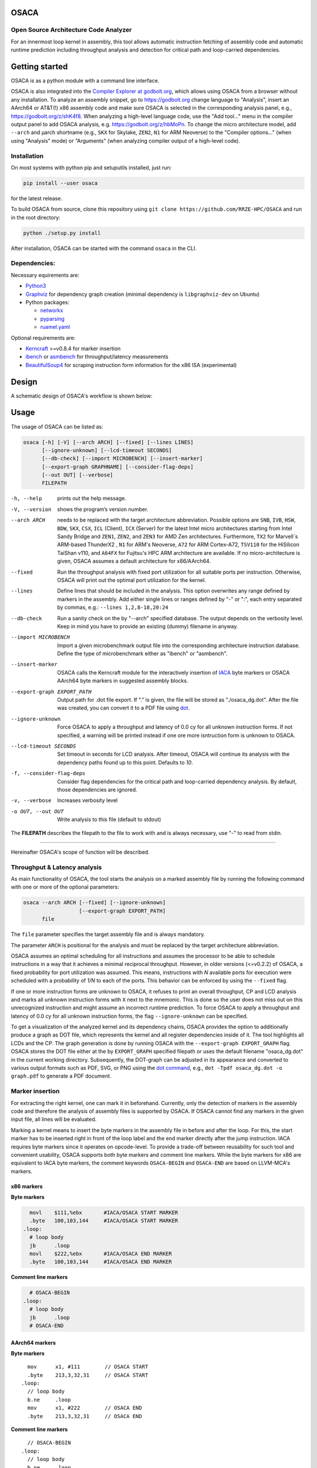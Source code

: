 .. image:: docs/img/osaca-logo.png
   :alt: OSACA logo
   :width: 80%
   
OSACA
=====

Open Source Architecture Code Analyzer
--------------------------------------

For an innermost loop kernel in assembly, this tool allows automatic instruction fetching of assembly code and automatic runtime prediction including throughput analysis and detection for critical path and loop-carried dependencies.

.. image:: https://github.com/RRZE-HPC/OSACA/workflows/test-n-publish/badge.svg?branch=master&event=push
    :target: https://github.com/RRZE-HPC/OSACA/actions
    :alt: Build Status

.. image:: https://codecov.io/github/RRZE-HPC/OSACA/coverage.svg?branch=master
    :target: https://codecov.io/github/RRZE-HPC/OSACA?branch=master
    :alt: Code Coverage

.. image:: https://readthedocs.org/projects/osaca/badge/?version=latest
    :target: https://osaca.readthedocs.io/en/latest/?badge=latest
    :alt: Documentation Status

.. image:: https://img.shields.io/badge/read-the_docs-blue
    :target: https://osaca.readthedocs.io/
    :alt: Docs

.. image:: https://img.shields.io/badge/code%20style-black-000000.svg
    :target: https://github.com/ambv/black
    :alt: Code Style

Getting started
===============
OSACA is as a python module with a command line interface.

OSACA is also integrated into the `Compiler Explorer at godbolt.org <https://godbolt.org>`_, which allows using OSACA from a browser without any installation. To analyze an assembly snippet, go to https://godbolt.org change language to "Analysis", insert an AArch64 or AT&T(!) x86 assembly code and make sure OSACA is selected in the corresponding analysis panel, e.g., https://godbolt.org/z/shK4f8. When analyzing a high-level language code, use the "Add tool..." menu in the compiler output panel to add OSACA analysis, e.g. https://godbolt.org/z/hbMoPn. To change the micro architecture model, add ``--arch`` and µarch shortname (e.g., ``SKX`` for Skylake, ``ZEN2``, ``N1`` for ARM Neoverse) to the "Compiler options..." (when using "Analysis" mode) or "Arguments" (when analyzing compiler output of a high-level code).

Installation
------------
On most systems with python pip and setuputils installed, just run:

.. code:: bash

    pip install --user osaca

for the latest release.

To build OSACA from source, clone this repository using ``git clone https://github.com/RRZE-HPC/OSACA`` and run in the root directory:

.. code:: bash

   python ./setup.py install

After installation, OSACA can be started with the command ``osaca`` in the CLI.

Dependencies:
-------------
Necessary equirements are:

-  `Python3 <https://www.python.org/>`_
-  `Graphviz <https://www.graphviz.org/>`_ for dependency graph creation (minimal dependency is ``libgraphviz-dev`` on Ubuntu)
-  Python packages:

   -  `networkx <https://networkx.org/>`_
   -  `pyparsing <https://github.com/pyparsing/pyparsing>`_
   -  `ruamel.yaml <https://pypi.org/project/ruamel.yaml/>`_

Optional requirements are:

-  `Kerncraft <https://github.com/RRZE-HPC/kerncraft>`__ >=v0.8.4 for marker insertion
-   `ibench <https://github.com/RRZE-HPC/ibench>`__ or `asmbench <https://github.com/RRZE-HPC/asmbench/>`__ for throughput/latency measurements
- `BeautifulSoup4 <https://www.crummy.com/software/BeautifulSoup/bs4/doc/>`__ for scraping instruction form information for the x86 ISA (experimental)

Design
======
A schematic design of OSACA's workflow is shown below:

.. image:: docs/img/osaca-workflow.png
   :alt: OSACA workflow
   :width: 80%

Usage
=====

The usage of OSACA can be listed as:

.. code:: bash

    osaca [-h] [-V] [--arch ARCH] [--fixed] [--lines LINES]
    	  [--ignore-unknown] [--lcd-timeout SECONDS]
    	  [--db-check] [--import MICROBENCH] [--insert-marker]
          [--export-graph GRAPHNAME] [--consider-flag-deps]
          [--out OUT] [--verbose]
          FILEPATH

-h, --help
  prints out the help message.
-V, --version
  shows the program’s version number.
--arch ARCH
  needs to be replaced with the target architecture abbreviation.
  Possible options are ``SNB``, ``IVB``, ``HSW``, ``BDW``, ``SKX``, ``CSX``, ``ICL`` (Client), ``ICX`` (Server) for the latest Intel micro architectures starting from Intel Sandy Bridge and ``ZEN1``, ``ZEN2``, and ``ZEN3`` for AMD Zen architectures.
  Furthermore, ``TX2`` for Marvell`s ARM-based ThunderX2 , ``N1`` for ARM's Neoverse, ``A72`` for ARM Cortex-A72, ``TSV110`` for the HiSilicon TaiShan v110,  and ``A64FX`` for Fujitsu's HPC ARM architecture are available.
  If no micro-architecture is given, OSACA assumes a default architecture for x86/AArch64.
--fixed
  Run the throughput analysis with fixed port utilization for all suitable ports per instruction.
  Otherwise, OSACA will print out the optimal port utilization for the kernel.
--lines
  Define lines that should be included in the analysis. This option overwrites any range defined by markers in the assembly. Add either single lines or ranges defined
  by "-" or ":", each entry separated by commas, e.g.: ``--lines 1,2,8-18,20:24``
--db-check
  Run a sanity check on the by "--arch" specified database.
  The output depends on the verbosity level.
  Keep in mind you have to provide an existing (dummy) filename in anyway.
--import MICROBENCH
  Import a given microbenchmark output file into the corresponding architecture instruction database.
  Define the type of microbenchmark either as "ibench" or "asmbench".
--insert-marker
  OSACA calls the Kerncraft module for the interactively insertion of `IACA <https://software.intel.com/en-us/articles/intel-architecture-code-analyzer>`__ byte markers or OSACA AArch64 byte markers in suggested assembly blocks.
--export-graph EXPORT_PATH
  Output path for .dot file export. If "." is given, the file will be stored as "./osaca_dg.dot".
  After the file was created, you can convert it to a PDF file using `dot <https://graphviz.gitlab.io/_pages/pdf/dotguide.pdf>`__.
--ignore-unknown
  Force OSACA to apply a throughput and latency of 0.0 cy for all unknown instruction forms.
  If not specified, a warning will be printed instead if one ore more isntruction form is unknown to OSACA.
--lcd-timeout SECONDS
  Set timeout in seconds for LCD analysis. After timeout, OSACA will continue its analysis with the dependency paths found up to this point.
  Defaults to `10`.
-f, --consider-flag-deps
  Consider flag dependencies for the critical path and loop-carried dependency analysis. By default, those dependencies are ignored.
-v, --verbose
  Increases verbosity level
-o OUT, --out OUT
  Write analysis to this file (default to stdout)

The **FILEPATH** describes the filepath to the file to work with and is always necessary, use "-" to read from stdin.

______________________

Hereinafter OSACA's scope of function will be described.

Throughput & Latency analysis
-----------------------------
As main functionality of OSACA, the tool starts the analysis on a marked assembly file by running the following command with one or more of the optional parameters:

.. code-block:: bash

    osaca --arch ARCH [--fixed] [--ignore-unknown]
                      [--export-graph EXPORT_PATH]
          file

The ``file`` parameter specifies the target assembly file and is always mandatory.

The parameter ``ARCH`` is positional for the analysis and must be replaced by the target architecture abbreviation.

OSACA assumes an optimal scheduling for all instructions and assumes the processor to be able to schedule instructions in a way that it achieves a minimal reciprocal throughput.
However, in older versions (<=v0.2.2) of OSACA, a fixed probability for port utilization was assumed.
This means, instructions with *N* available ports for execution were scheduled with a probability of *1/N* to each of the ports.
This behavior can be enforced by using the ``--fixed`` flag.

If one or more instruction forms are unknown to OSACA, it refuses to print an overall throughput, CP and
LCD analysis and marks all unknown instruction forms with ``X`` next to the mnemonic.
This is done so the user does not miss out on this unrecognized instruction and might assume an incorrect runtime prediction.
To force OSACA to apply a throughput and latency of 0.0 cy for all unknown instruction forms, the flag ``--ignore-unknown`` can be specified.

To get a visualization of the analyzed kernel and its dependency chains, OSACA provides the option to additionally produce a graph as DOT file, which represents the kernel and all register dependencies inside of it.
The tool highlights all LCDs and the CP.
The graph generation is done by running OSACA with the ``--export-graph EXPORT_GRAPH`` flag.
OSACA stores the DOT file either at the by ``EXPORT_GRAPH`` specified filepath or uses the default filename "osaca_dg.dot" in the current working directory.
Subsequently, the DOT-graph can be adjusted in its appearance and converted to various output formats such as PDF, SVG, or PNG using the `dot command <https://graphviz.gitlab.io/_pages/pdf/dotguide.pdf>`__, e.g., ``dot -Tpdf osaca_dg.dot -o
graph.pdf`` to generate a PDF document.

Marker insertion
----------------
For extracting the right kernel, one can mark it in beforehand.
Currently, only the detection of markers in the assembly code and therefore the analysis of assembly files is supported by OSACA.
If OSACA cannot find any markers in the given input file, all lines will be evaluated.

Marking a kernel means to insert the byte markers in the assembly file in before and after the loop.
For this, the start marker has to be inserted right in front of the loop label and the end marker directly after the jump instruction.
IACA requires byte markers since it operates on opcode-level.
To provide a trade-off between reusability for such tool and convenient usability, OSACA supports both byte markers and comment line markers.
While the byte markers for x86 are equivalent to IACA byte markers, the comment keywords ``OSACA-BEGIN`` and ``OSACA-END`` are based on LLVM-MCA's markers.

x86 markers
^^^^^^^^^^^
**Byte markers**

.. code-block:: asm

      movl    $111,%ebx       #IACA/OSACA START MARKER
      .byte   100,103,144     #IACA/OSACA START MARKER
    .loop:
      # loop body
      jb      .loop
      movl    $222,%ebx       #IACA/OSACA END MARKER
      .byte   100,103,144     #IACA/OSACA END MARKER

**Comment line markers**

.. code-block:: asm

      # OSACA-BEGIN
    .loop:
      # loop body
      jb      .loop
      # OSACA-END

AArch64 markers
^^^^^^^^^^^^^^^
**Byte markers**

::

      mov      x1, #111        // OSACA START
      .byte    213,3,32,31     // OSACA START
    .loop:
      // loop body
      b.ne     .loop
      mov      x1, #222        // OSACA END
      .byte    213,3,32,31     // OSACA END
    
**Comment line markers**

::
 
      // OSACA-BEGIN
    .loop:
      // loop body
      b.ne     .loop
      // OSACA-END

OSACA in combination with Kerncraft provides a functionality for the automatic detection of possible loop kernels and inserting markers.
This can be done by using the ``--insert-marker`` flag together with the path to the target assembly file and the target architecture.

Benchmark import
----------------
OSACA supports the automatic integration of new instruction forms by parsing the output of the micro-
benchmark tools `asmbench <https://github.com/RRZE-HPC/asmbench>`__ and `ibench <https://github.com/RRZE-HPC/ibench>`__.
This can be achieved by running OSACA with the command line option ``--import MICROBENCH``:

.. code-block:: bash

  osaca --arch ARCH --import MICROBENCH file

``MICROBENCH`` specifies one of the currently supported benchmark tools, i.e., "asmbench" or "ibench".
``ARCH`` defines the abbreviation of the target architecture for which the instructions will be added and file must be the path to the generated output file of the benchmark.
The format of this file has to match either the basic command line output of ibench, e.g.,

::

  [INSTRUCTION FORM]-TP:    0.500 (clock cycles)    [DEBUG - result: 1.000000]
  [INSTRUCTION FORM]-LT:    4.000 (clock cycles)    [DEBUG - result: 1.000000]

or the command line output of asmbench including the name of the instruction form in a separate line at the
beginning, e.g.:

::

  [INSTRUCTION FORM]
  Latency: 4.00 cycle
  Throughput: 0.50 cycle
  
  
Note that there must be an empty line after each throughput measurement as part of the output so that one instruction form entry consists of four (4) lines.

To let OSACA import the instruction form with the correct operands, the naming conventions for the instruction form name must be followed:

* The first part of the name is the mnemonic and ends with the character "``-``" (not part of the mnemonic in the DB).

* The second part of the name are the operands. Each operand must be separated from another operand by the character "``_``".

* For each **x86** operand, one of the following symbols must be used:

  * "``r``" for general purpose registers (rax, edi, r9, ...)
  * "``x``", "``y``", or "``z``" for xmm, ymm, or zmm registers, respectively
  * "``i``" for immediates
  * "``m``" for a memory address. Add "``b``" if the memory address contains a base register, "``o``" if it contains an offset,
    "``i``" if it contains an index register, and "``s``" if the index register additionally has a scale factor of *more* than 1.

* For each **AArch64** operand, one of the following symbols must be used:

  * "``w``", "``x``", "``b``", "``h``", "``s``", "``d``", or "``q``" for registers with the corresponding prefix.
  * "``v``" followed by a single character ("``b``", "``h``", "``s``", or "``d``") for vector registers with the corresponding lane width of the second character.
    If no second character is given, OSACA assumes a lane width of 64 bit (``d``) as default.
  * "``i``" for immediates
  * "``m``" for a memory address. Add "``b``" if the memory address contains a base register, "``o``" if it contains an offset,
    "``i``" if it contains an index register, and "``s``" if the index register additionally has a scale factor of *more* 
    than 1. Add "``r``" if the address format uses pre-indexing and "``p``" if it uses post-indexing.
 
Valid instruction form examples for x86 are ``vaddpd-x_x_x``, ``mov-r_mboi``, and ``vfmadd213pd-mbis_y_y``. 

Valid instruction form examples for AArch64 are ``fadd-vd_vd_v``, ``ldp-d_d_mo``, and ``fmov-s_i``.

Note that the options to define operands are limited, therefore, one might need to adjust the instruction forms in the architecture DB after importing.
OSACA parses the output for an arbitrary number of instruction forms and adds them as entries to the architecture DB.
The user must edit the ISA DB in case the instruction form shows irregular source and destination operands for its ISA syntax. OSACA applies the following rules by default:

* If there is only one operand, it is considered as source operand

* In case of multiple operands the target operand (depending on the ISA syntax the last or first one) is considered to be the
  destination operand, all others are considered as source operands.

Database check
--------------
Since a manual adjustment of the ISA DB is currently indispensable when adding new instruction forms,
OSACA provides a database sanity check using the --db-check flag. It can be executed via:

.. code-block:: bash

  osaca --arch ARCH --db-check [-v] file

``ARCH`` defines the abbreviation of the target architecture of the database to check.
The ``file`` argument needs to be specified as it is positional but may be any existing dummy path.
When called, OSACA prints a summary of database information containing the amount of missing throughput values, latency values or μ-ops assignments for an instruction form.
Furthermore, it shows the amount of duplicate instruction forms in both the architecture DB and the ISA DB and checks how many instruction forms in the ISA DB are non-existent in the architecture DB.
Finally, it checks via simple heuristics how many of the instruction forms contained in the architecture DB might miss an ISA DB entry.
Running the database check including the ``-v`` verbosity flag, OSACA prints in addition the specific name of the identified instruction forms so that the user can check the mentioned incidents.

Examples
========
For clarifying the functionality of OSACA a sample kernel is analyzed for an Intel CSX core hereafter:

.. code-block:: c

    double a[N], double b[N];
    double s;
    
    // loop
    for(int i = 0; i < N; ++i)
        a[i] = s * b[i];
        
The code shows a simple scalar multiplication of a vector ``b`` and a floating-point number ``s``.
The result is written in vector ``a``.
After including the OSACA byte marker into the assembly, one can start the analysis typing 

.. code-block:: bash

    osaca --arch CSX PATH/TO/FILE

in the command line.

The output is:

::

    Open Source Architecture Code Analyzer (OSACA) - v0.3
    Analyzed file:      scale.s.csx.O3.s
    Architecture:       csx
    Timestamp:          2019-10-03 23:36:21

     P - Throughput of LOAD operation can be hidden behind a past or future STORE instruction
     * - Instruction micro-ops not bound to a port
     X - No throughput/latency information for this instruction in data file


	Combined Analysis Report
	-----------------------
	                                     Port pressure in cycles
	     |  0   - 0DV  |  1   |  2   -  2D  |  3   -  3D  |  4   |  5   |  6   |  7   ||  CP  | LCD  |
	-------------------------------------------------------------------------------------------------
	 170 |             |      |             |             |      |      |      |      ||      |      |   .L22:
	 171 | 0.50        | 0.50 | 0.50   0.50 | 0.50   0.50 |      |      |      |      ||  8.0 |      |   vmulpd    (%r12,%rax), %ymm1, %ymm0
	 172 |             |      | 0.50        | 0.50        | 1.00 |      |      |      ||  5.0 |      |   vmovapd   %ymm0, 0(%r13,%rax)
	 173 | 0.25        | 0.25 |             |             |      | 0.25 | 0.25 |      ||      |  1.0 |   addq      $32, %rax
	 174 | 0.00        | 0.00 |             |             |      | 0.50 | 0.50 |      ||      |      |   cmpq      %rax, %r14
	 175 |             |      |             |             |      |      |      |      ||      |      | * jne       .L22

	       0.75          0.75   1.00   0.50   1.00   0.50   1.00   0.75   0.75           13.0   1.0


	Loop-Carried Dependencies Analysis Report
	-----------------------------------------
	 173 |  1.0 | addq      $32, %rax                      | [173]


It shows the whole kernel together with the optimized port pressure of each instruction form and the overall port binding.
Furthermore, in the two columns on the right, the critical path (CP) and the longest loop-carried dependency (LCD) of the loop kernel.
In the bottom, all loop-carried dependencies are shown, each with a list of line numbers being part of this dependency chain on the right.

You can find more (already marked) examples and sample outputs for various architectures in the `examples <examples/>`__ directory.

Citations
=========
If you use OSACA for scientific work you can cite us as  (for the Bibtex, see the `Wiki <https://github.com/RRZE-HPC/OSACA/wiki#acknowledgement>`_):

* `Automated Instruction Stream Throughput Prediction for Intel and AMD Microarchitectures <https://doi.org/10.1109/PMBS.2018.8641578>`_ (`Pre-print PMBS18 <https://arxiv.org/abs/1809.00912>`_)
* `Automatic Throughput and Critical Path Analysis of x86 and ARM Assembly Kernels <https://doi.org/10.1109/PMBS49563.2019.00006>`_ (`Pre-print PMBS19 <https://arxiv.org/abs/1910.00214>`_)

Credits
=======
Implementation: Jan Laukemann, Julian Hammer

License
=======
`AGPL-3.0 </LICENSE>`__
